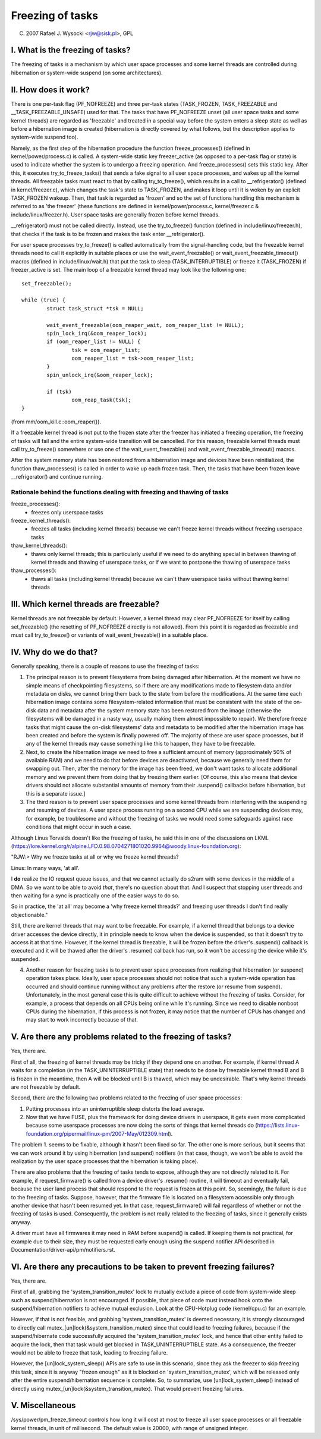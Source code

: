 =================
Freezing of tasks
=================

(C) 2007 Rafael J. Wysocki <rjw@sisk.pl>, GPL

I. What is the freezing of tasks?
=================================

The freezing of tasks is a mechanism by which user space processes and some
kernel threads are controlled during hibernation or system-wide suspend (on some
architectures).

II. How does it work?
=====================

There is one per-task flag (PF_NOFREEZE) and three per-task states
(TASK_FROZEN, TASK_FREEZABLE and __TASK_FREEZABLE_UNSAFE) used for that.
The tasks that have PF_NOFREEZE unset (all user space tasks and some kernel
threads) are regarded as 'freezable' and treated in a special way before the
system enters a sleep state as well as before a hibernation image is created
(hibernation is directly covered by what follows, but the description applies
to system-wide suspend too).

Namely, as the first step of the hibernation procedure the function
freeze_processes() (defined in kernel/power/process.c) is called.  A system-wide
static key freezer_active (as opposed to a per-task flag or state) is used to
indicate whether the system is to undergo a freezing operation. And
freeze_processes() sets this static key.  After this, it executes
try_to_freeze_tasks() that sends a fake signal to all user space processes, and
wakes up all the kernel threads. All freezable tasks must react to that by
calling try_to_freeze(), which results in a call to __refrigerator() (defined
in kernel/freezer.c), which changes the task's state to TASK_FROZEN, and makes
it loop until it is woken by an explicit TASK_FROZEN wakeup. Then, that task
is regarded as 'frozen' and so the set of functions handling this mechanism is
referred to as 'the freezer' (these functions are defined in
kernel/power/process.c, kernel/freezer.c & include/linux/freezer.h). User space
tasks are generally frozen before kernel threads.

__refrigerator() must not be called directly.  Instead, use the
try_to_freeze() function (defined in include/linux/freezer.h), that checks
if the task is to be frozen and makes the task enter __refrigerator().

For user space processes try_to_freeze() is called automatically from the
signal-handling code, but the freezable kernel threads need to call it
explicitly in suitable places or use the wait_event_freezable() or
wait_event_freezable_timeout() macros (defined in include/linux/wait.h)
that put the task to sleep (TASK_INTERRUPTIBLE) or freeze it (TASK_FROZEN) if
freezer_active is set. The main loop of a freezable kernel thread may look
like the following one::

	set_freezable();

	while (true) {
		struct task_struct *tsk = NULL;

		wait_event_freezable(oom_reaper_wait, oom_reaper_list != NULL);
		spin_lock_irq(&oom_reaper_lock);
		if (oom_reaper_list != NULL) {
			tsk = oom_reaper_list;
			oom_reaper_list = tsk->oom_reaper_list;
		}
		spin_unlock_irq(&oom_reaper_lock);

		if (tsk)
			oom_reap_task(tsk);
	}

(from mm/oom_kill.c::oom_reaper()).

If a freezable kernel thread is not put to the frozen state after the freezer
has initiated a freezing operation, the freezing of tasks will fail and the
entire system-wide transition will be cancelled.  For this reason, freezable
kernel threads must call try_to_freeze() somewhere or use one of the
wait_event_freezable() and wait_event_freezable_timeout() macros.

After the system memory state has been restored from a hibernation image and
devices have been reinitialized, the function thaw_processes() is called in
order to wake up each frozen task.  Then, the tasks that have been frozen leave
__refrigerator() and continue running.


Rationale behind the functions dealing with freezing and thawing of tasks
-------------------------------------------------------------------------

freeze_processes():
  - freezes only userspace tasks

freeze_kernel_threads():
  - freezes all tasks (including kernel threads) because we can't freeze
    kernel threads without freezing userspace tasks

thaw_kernel_threads():
  - thaws only kernel threads; this is particularly useful if we need to do
    anything special in between thawing of kernel threads and thawing of
    userspace tasks, or if we want to postpone the thawing of userspace tasks

thaw_processes():
  - thaws all tasks (including kernel threads) because we can't thaw userspace
    tasks without thawing kernel threads


III. Which kernel threads are freezable?
========================================

Kernel threads are not freezable by default.  However, a kernel thread may clear
PF_NOFREEZE for itself by calling set_freezable() (the resetting of PF_NOFREEZE
directly is not allowed).  From this point it is regarded as freezable
and must call try_to_freeze() or variants of wait_event_freezable() in a
suitable place.

IV. Why do we do that?
======================

Generally speaking, there is a couple of reasons to use the freezing of tasks:

1. The principal reason is to prevent filesystems from being damaged after
   hibernation.  At the moment we have no simple means of checkpointing
   filesystems, so if there are any modifications made to filesystem data and/or
   metadata on disks, we cannot bring them back to the state from before the
   modifications.  At the same time each hibernation image contains some
   filesystem-related information that must be consistent with the state of the
   on-disk data and metadata after the system memory state has been restored
   from the image (otherwise the filesystems will be damaged in a nasty way,
   usually making them almost impossible to repair).  We therefore freeze
   tasks that might cause the on-disk filesystems' data and metadata to be
   modified after the hibernation image has been created and before the
   system is finally powered off. The majority of these are user space
   processes, but if any of the kernel threads may cause something like this
   to happen, they have to be freezable.

2. Next, to create the hibernation image we need to free a sufficient amount of
   memory (approximately 50% of available RAM) and we need to do that before
   devices are deactivated, because we generally need them for swapping out.
   Then, after the memory for the image has been freed, we don't want tasks
   to allocate additional memory and we prevent them from doing that by
   freezing them earlier. [Of course, this also means that device drivers
   should not allocate substantial amounts of memory from their .suspend()
   callbacks before hibernation, but this is a separate issue.]

3. The third reason is to prevent user space processes and some kernel threads
   from interfering with the suspending and resuming of devices.  A user space
   process running on a second CPU while we are suspending devices may, for
   example, be troublesome and without the freezing of tasks we would need some
   safeguards against race conditions that might occur in such a case.

Although Linus Torvalds doesn't like the freezing of tasks, he said this in one
of the discussions on LKML (https://lore.kernel.org/r/alpine.LFD.0.98.0704271801020.9964@woody.linux-foundation.org):

"RJW:> Why we freeze tasks at all or why we freeze kernel threads?

Linus: In many ways, 'at all'.

I **do** realize the IO request queue issues, and that we cannot actually do
s2ram with some devices in the middle of a DMA.  So we want to be able to
avoid *that*, there's no question about that.  And I suspect that stopping
user threads and then waiting for a sync is practically one of the easier
ways to do so.

So in practice, the 'at all' may become a 'why freeze kernel threads?' and
freezing user threads I don't find really objectionable."

Still, there are kernel threads that may want to be freezable.  For example, if
a kernel thread that belongs to a device driver accesses the device directly, it
in principle needs to know when the device is suspended, so that it doesn't try
to access it at that time.  However, if the kernel thread is freezable, it will
be frozen before the driver's .suspend() callback is executed and it will be
thawed after the driver's .resume() callback has run, so it won't be accessing
the device while it's suspended.

4. Another reason for freezing tasks is to prevent user space processes from
   realizing that hibernation (or suspend) operation takes place.  Ideally, user
   space processes should not notice that such a system-wide operation has
   occurred and should continue running without any problems after the restore
   (or resume from suspend).  Unfortunately, in the most general case this
   is quite difficult to achieve without the freezing of tasks.  Consider,
   for example, a process that depends on all CPUs being online while it's
   running.  Since we need to disable nonboot CPUs during the hibernation,
   if this process is not frozen, it may notice that the number of CPUs has
   changed and may start to work incorrectly because of that.

V. Are there any problems related to the freezing of tasks?
===========================================================

Yes, there are.

First of all, the freezing of kernel threads may be tricky if they depend one
on another.  For example, if kernel thread A waits for a completion (in the
TASK_UNINTERRUPTIBLE state) that needs to be done by freezable kernel thread B
and B is frozen in the meantime, then A will be blocked until B is thawed, which
may be undesirable.  That's why kernel threads are not freezable by default.

Second, there are the following two problems related to the freezing of user
space processes:

1. Putting processes into an uninterruptible sleep distorts the load average.
2. Now that we have FUSE, plus the framework for doing device drivers in
   userspace, it gets even more complicated because some userspace processes are
   now doing the sorts of things that kernel threads do
   (https://lists.linux-foundation.org/pipermail/linux-pm/2007-May/012309.html).

The problem 1. seems to be fixable, although it hasn't been fixed so far.  The
other one is more serious, but it seems that we can work around it by using
hibernation (and suspend) notifiers (in that case, though, we won't be able to
avoid the realization by the user space processes that the hibernation is taking
place).

There are also problems that the freezing of tasks tends to expose, although
they are not directly related to it.  For example, if request_firmware() is
called from a device driver's .resume() routine, it will timeout and eventually
fail, because the user land process that should respond to the request is frozen
at this point.  So, seemingly, the failure is due to the freezing of tasks.
Suppose, however, that the firmware file is located on a filesystem accessible
only through another device that hasn't been resumed yet.  In that case,
request_firmware() will fail regardless of whether or not the freezing of tasks
is used.  Consequently, the problem is not really related to the freezing of
tasks, since it generally exists anyway.

A driver must have all firmwares it may need in RAM before suspend() is called.
If keeping them is not practical, for example due to their size, they must be
requested early enough using the suspend notifier API described in
Documentation/driver-api/pm/notifiers.rst.

VI. Are there any precautions to be taken to prevent freezing failures?
=======================================================================

Yes, there are.

First of all, grabbing the 'system_transition_mutex' lock to mutually exclude a
piece of code from system-wide sleep such as suspend/hibernation is not
encouraged.  If possible, that piece of code must instead hook onto the
suspend/hibernation notifiers to achieve mutual exclusion. Look at the
CPU-Hotplug code (kernel/cpu.c) for an example.

However, if that is not feasible, and grabbing 'system_transition_mutex' is
deemed necessary, it is strongly discouraged to directly call
mutex_[un]lock(&system_transition_mutex) since that could lead to freezing
failures, because if the suspend/hibernate code successfully acquired the
'system_transition_mutex' lock, and hence that other entity failed to acquire
the lock, then that task would get blocked in TASK_UNINTERRUPTIBLE state. As a
consequence, the freezer would not be able to freeze that task, leading to
freezing failure.

However, the [un]lock_system_sleep() APIs are safe to use in this scenario,
since they ask the freezer to skip freezing this task, since it is anyway
"frozen enough" as it is blocked on 'system_transition_mutex', which will be
released only after the entire suspend/hibernation sequence is complete.  So, to
summarize, use [un]lock_system_sleep() instead of directly using
mutex_[un]lock(&system_transition_mutex). That would prevent freezing failures.

V. Miscellaneous
================

/sys/power/pm_freeze_timeout controls how long it will cost at most to freeze
all user space processes or all freezable kernel threads, in unit of
millisecond.  The default value is 20000, with range of unsigned integer.
